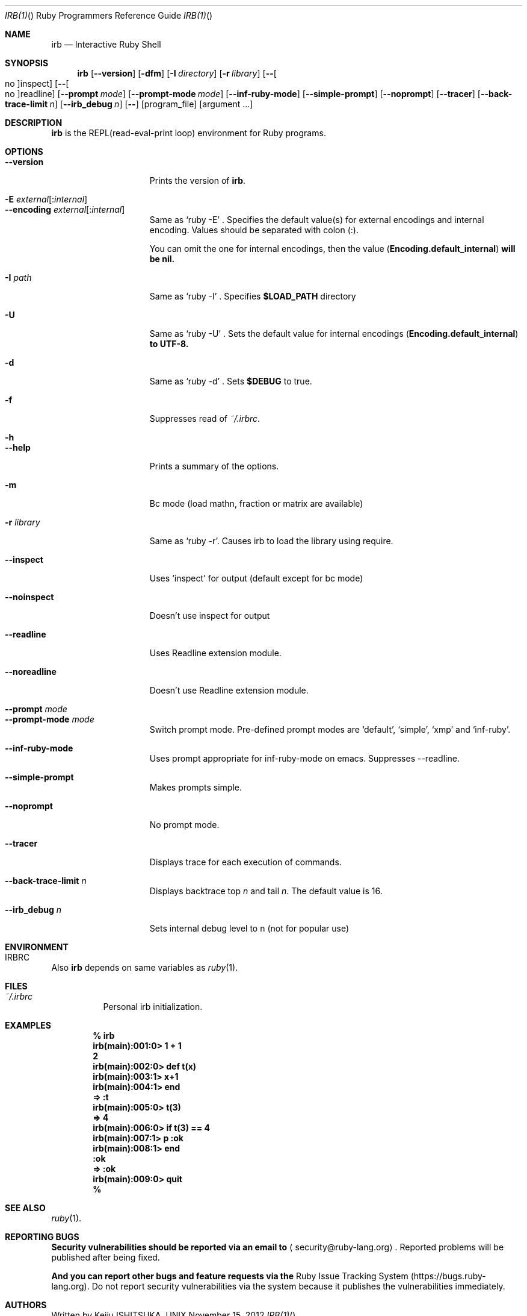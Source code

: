 .\"Ruby is copyrighted by Yukihiro Matsumoto <matz@netlab.jp>.
.Dd November 15, 2012
.Dt IRB(1) "" "Ruby Programmers Reference Guide"
.Os UNIX
.Sh NAME
.Nm irb
.Nd Interactive Ruby Shell
.Sh SYNOPSIS
.Nm
.Op Fl -version
.Op Fl dfm
.Op Fl I Ar directory
.Op Fl r Ar library
.Op Fl - Ns Oo no Oc Ns inspect
.Op Fl - Ns Oo no Oc Ns readline
.Op Fl -prompt Ar mode
.Op Fl -prompt-mode Ar mode
.Op Fl -inf-ruby-mode
.Op Fl -simple-prompt
.Op Fl -noprompt
.Op Fl -tracer
.Op Fl -back-trace-limit Ar n
.Op Fl -irb_debug Ar n
.Op Fl -
.Op program_file
.Op argument ...
.Pp
.Sh DESCRIPTION
.Nm
is the REPL(read-eval-print loop) environment for Ruby programs.
.Pp
.Sh OPTIONS
.Bl -tag -width "1234567890123" -compact
.Pp
.It Fl -version
Prints the version of
.Nm .
.Pp
.It Fl E Ar external Ns Op : Ns Ar internal
.It Fl -encoding Ar external Ns Op : Ns Ar internal
Same as `ruby -E' .
Specifies the default value(s) for external encodings and internal encoding. Values should be separated with colon (:).
.Pp
You can omit the one for internal encodings, then the value
.Pf ( Li "Encoding.default_internal" ) will be nil.
.Pp
.It Fl I Ar path
Same as `ruby -I' .
Specifies
.Li $LOAD_PATH
directory
.Pp
.It Fl U
Same as `ruby -U' .
Sets the default value for internal encodings
.Pf ( Li "Encoding.default_internal" ) to UTF-8.
.Pp
.It Fl d
Same as `ruby -d' .
Sets
.Li $DEBUG
to true.
.Pp
.It Fl f
Suppresses read of
.Pa ~/.irbrc .
.Pp
.It Fl h
.It Fl -help
Prints a summary of the options.
.Pp
.It Fl m
Bc mode (load mathn, fraction or matrix are available)
.Pp
.It Fl r Ar library
Same as `ruby -r'.
Causes irb to load the library using require.
.Pp
.It Fl -inspect
Uses `inspect' for output (default except for bc mode)
.Pp
.It Fl -noinspect
Doesn't use inspect for output
.Pp
.It Fl -readline
Uses Readline extension module.
.Pp
.It Fl -noreadline
Doesn't use Readline extension module.
.Pp
.It Fl -prompt Ar mode
.It Fl -prompt-mode Ar mode
Switch prompt mode. Pre-defined prompt modes are
`default', `simple', `xmp' and `inf-ruby'.
.Pp
.It Fl -inf-ruby-mode
Uses prompt appropriate for inf-ruby-mode on emacs.
Suppresses --readline.
.Pp
.It Fl -simple-prompt
Makes prompts simple.
.Pp
.It Fl -noprompt
No prompt mode.
.Pp
.It Fl -tracer
Displays trace for each execution of commands.
.Pp
.It Fl -back-trace-limit Ar n
Displays backtrace top
.Ar n
and tail
.Ar n Ns .
The default value is 16.
.Pp
.It Fl -irb_debug Ar n
Sets internal debug level to n (not for popular use)
.Pp
.El
.Pp
.Sh ENVIRONMENT
.Bl -tag -compact
.It Ev IRBRC
.Pp
.El
.Pp
Also
.Nm
depends on same variables as
.Xr ruby 1 .
.Pp
.Sh FILES
.Bl -tag -compact
.It Pa ~/.irbrc
Personal irb initialization.
.Pp
.El
.Pp
.Sh EXAMPLES
.Dl % irb
.Dl irb(main):001:0> Ic 1 + 1
.Dl 2
.Dl irb(main):002:0> Ic def t(x)
.Dl irb(main):003:1> Ic   x+1
.Dl irb(main):004:1> Ic end
.Dl => :t
.Dl irb(main):005:0> Ic t(3)
.Dl => 4
.Dl irb(main):006:0> Ic if t(3) == 4
.Dl irb(main):007:1> Ic p :ok
.Dl irb(main):008:1> Ic end
.Dl :ok
.Dl => :ok
.Dl irb(main):009:0> Ic quit
.Dl %
.Pp
.Sh SEE ALSO
.Xr ruby 1 .
.Pp
.Sh REPORTING BUGS
.Bl -bullet
.Li Security vulnerabilities should be reported via an email to
.Aq security@ruby-lang.org Ns
.Li .
Reported problems will be published after being fixed.
.Pp
.Li And you can report other bugs and feature requests via the
Ruby Issue Tracking System (https://bugs.ruby-lang.org).
Do not report security vulnerabilities
via the system because it publishes the vulnerabilities immediately.
.El
.Sh AUTHORS
Written by Keiju ISHITSUKA.
